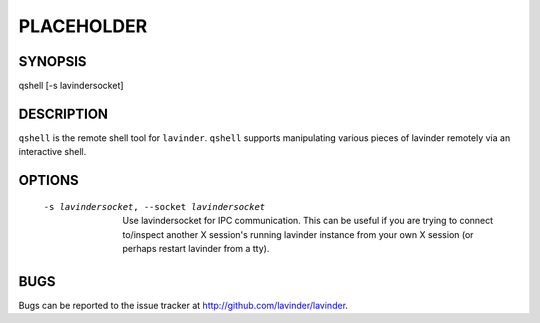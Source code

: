 PLACEHOLDER
-----------

SYNOPSIS
========

qshell [-s lavindersocket]

DESCRIPTION
===========

``qshell`` is the remote shell tool for ``lavinder``. ``qshell`` supports
manipulating various pieces of lavinder remotely via an interactive shell.

OPTIONS
=======
    -s lavindersocket, --socket lavindersocket

        Use lavindersocket for IPC communication. This can be useful if you
        are trying to connect to/inspect another X session's running lavinder
        instance from your own X session (or perhaps restart lavinder from a
        tty).

BUGS
====

Bugs can be reported to the issue tracker at http://github.com/lavinder/lavinder.
